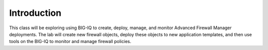 Introduction
============
This class will be exploring using BIG-IQ to create, deploy, manage, and monitor Advanced Firewall Manager deployments.  The lab will create new firewall objects, deploy these objects to new application templates, and then use tools on the BIG-IQ to monitor and manage firewall policies.

